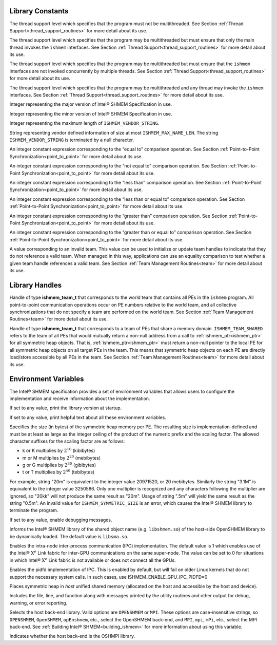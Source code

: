 .. _library_constants:

=================
Library Constants
=================

.. c:macro:: ISHMEM_THREAD_SINGLE

The thread support level which specifies that the program must not be multithreaded.
See Section :ref:`Thread Support<thread_support_routines>` for more
detail about its use.

.. c:macro:: ISHMEM_THREAD_FUNNELED

The thread support level which specifies that the program may be multithreaded
but must ensure that only the main thread invokes the ``ishmem`` interfaces.
See Section :ref:`Thread Support<thread_support_routines>` for more
detail about its use.

.. c:macro:: ISHMEM_THREAD_SERIALIZED

The thread support level which specifies that the program may be multithreaded
but must ensure that the ``ishmem`` interfaces are not invoked concurrently
by multiple threads. See Section :ref:`Thread Support<thread_support_routines>` for more
detail about its use.

.. c:macro:: ISHMEM_THREAD_MULTIPLE

The thread support level which specifies that the program may be multithreaded
and any thread may invoke the ``ishmem`` interfaces. See 
Section :ref:`Thread Support<thread_support_routines>` for more
detail about its use.

.. c:macro:: ISHMEM_MAJOR_VERSION

Integer representing the major version of Intel® SHMEM Specification
in use.

.. c:macro:: ISHMEM_MINOR_VERSION

Integer representing the minor version of Intel® SHMEM Specification
in use.

.. c:macro:: ISHMEM_MAX_NAME_LEN

Integer representing the maximum length of ``ISHMEM_VENDOR_STRING``.

.. c:macro:: ISHMEM_VENDOR_STRING

String representing vendor defined information of size at  most
``ISHMEM_MAX_NAME_LEN``. The string ``ISHMEM_VENDOR_STRING`` is terminated by a
null character.

.. c:macro:: ISHMEM_CMP_EQ

An integer constant expression corresponding to the “equal to” comparison
operation.
See Section :ref:`Point-to-Point Synchronization<point_to_point>` for more
detail about its use.

.. c:macro:: ISHMEM_CMP_NE

An integer constant expression corresponding to the “not equal to” comparison
operation.
See Section :ref:`Point-to-Point Synchronization<point_to_point>` for more
detail about its use.

.. c:macro:: ISHMEM_CMP_LT

An integer constant expression corresponding to the “less than” comparison
operation.
See Section :ref:`Point-to-Point Synchronization<point_to_point>` for more
detail about its use.

.. c:macro:: ISHMEM_CMP_LE

An integer constant expression corresponding to the “less than or equal to”
comparison operation.
See Section :ref:`Point-to-Point Synchronization<point_to_point>` for more
detail about its use.

.. c:macro:: ISHMEM_CMP_GT

An integer constant expression corresponding to the “greater than” comparison
operation.
See Section :ref:`Point-to-Point Synchronization<point_to_point>` for more
detail about its use.

.. c:macro:: ISHMEM_CMP_GE

An integer constant expression corresponding to the “greater than or equal to”
comparison operation.
See Section :ref:`Point-to-Point Synchronization<point_to_point>` for more
detail about its use.

.. ISHMEM_TEAM_NUM_CONTEXTS

.. c:macro:: ISHMEM_TEAM_INVALID

A value corresponding to an invalid team.
This value can be used to initialize or update team handles to indicate that
they do not reference a valid team.
When managed in this way, applications can use an equality comparison to test
whether a given team handle references a valid team.
See Section :ref:`Team Management Routines<team>` for more detail about its
use.

.. ISHMEM_CTX_INVALID
.. ISHMEM_CTX_SERIALIZED
.. ISHMEM_CTX_PRIVATE
.. ISHMEM_CTX_NOSTORE
.. ISHMEM_SIGNAL_SET
.. ISHMEM_SIGNAL_ADD
.. ISHMEM_MALLOC_ATOMICS_REMOTE
.. ISHMEM_MALLOC_SIGNAL_REMOTE

.. _library_handles:

===============
Library Handles
===============

.. c:macro:: ISHMEM_TEAM_WORLD

Handle of type **ishmem_team_t** that corresponds to the world team that
contains all PEs in the ``ishmem`` program.
All point-to-point communication operations occur on PE numbers relative to the
world team, and all collective synchronizations that do not specify a team are
performed on the world team.
See Section :ref:`Team Management Routines<team>` for more detail about its
use.

.. c:macro:: ISHMEM_TEAM_SHARED

Handle of type **ishmem_team_t** that corresponds to a team of PEs that share
a memory domain.
``ISHMEM_TEAM_SHARED`` refers to the team of all PEs that would mutually
return a non-null address from a call to :ref:`ishmem_ptr<ishmem_ptr>` for
all symmetric heap objects.
That is, :ref:`ishmem_ptr<ishmem_ptr>` must return a non-null pointer to the
local PE for all symmetric heap objects on all target PEs in the team.
This means that symmetric heap objects on each PE are directly load/store
accessible by all PEs in the team.
See Section :ref:`Team Management Routines<team>` for more detail about its
use.

.. .. c:macro:: ISHMEM_CTX_DEFAULT

.. _env_vars:

=====================
Environment Variables
=====================

The Intel® SHMEM specification provides a set of environment
variables that allows users to configure the implementation and receive
information about the implementation.

.. c:macro:: ISHMEM_VERSION

If set to any value, print the library version at startup.

.. c:macro:: ISHMEM_INFO

If set to any value, print helpful text about all these environment variables.

.. c:macro:: ISHMEM_SYMMETRIC_SIZE

Specifies the size (in bytes) of the symmetric heap memory per PE.
The resulting size is implementation-defined and must be at least as large as
the integer ceiling of the product of the numeric prefix and the scaling
factor.
The allowed character suffixes for the scaling factor are as follows:

* k or K multiplies by :math:`2^{10}` (kibibytes)

* m or M multiplies by :math:`2^{20}` (mebibytes)

* g or G multiplies by :math:`2^{30}` (gibibytes)

* t or T multiplies by :math:`2^{40}` (tebibytes)

For example, string "20m" is equivalent to the integer value 20971520, or 20
mebibytes.
Similarly the string "3.1M" is equivalent to the integer value 3250586.
Only one multiplier is recognized and any characters following the multiplier
are ignored, so "20kk" will not produce the same result as "20m".
Usage of string ".5m" will yield the same result as the string "0.5m".
An invalid value for ``ISHMEM_SYMMETRIC_SIZE`` is an error, which causes the
Intel® SHMEM library to terminate the program.

.. c:macro:: ISHMEM_DEBUG

If set to any value, enable debugging messages.

.. c:macro:: ISHMEM_SHMEM_LIB_NAME

Informs the Intel® SHMEM library of the shared object name (e.g.
``libshmem.so``) of the host-side OpenSHMEM library to be dynamically loaded.
The default value is ``libsma.so``.

.. c:macro:: ISHMEM_ENABLE_GPU_IPC

Enables the intra-node inter-process communication (IPC) implementation.
The default value is 1 which enables use of the Intel® :math:`\text{X}^e` Link
fabric for inter-GPU communications on the same super-node.
The value can be set to 0 for situations in which Intel® :math:`\text{X}^e`
Link fabric is not available or does not connect all the GPUs.

.. c:macro:: ISHMEM_ENABLE_GPU_IPC_PIDFD

Enables the pidfd implementation of IPC.
This is enabled by default, but will fail on older Linux kernels that do not
support the necessary system calls.
In such cases, use ISHMEM_ENABLE_GPU_IPC_PIDFD=0

.. c:macro:: ISHMEM_ENABLE_ACCESSIBLE_HOST_HEAP

Places symmetric heap in `host` unified shared memory (allocated on the host and
accessible by the host and device).

.. c:macro:: ISHMEM_ENABLE_VERBOSE_PRINT

Includes the file, line, and function along with messages printed by the utility
routines and other output for debug, warning, or error reporting. 

.. c:macro:: ISHMEM_RUNTIME

Selects the host back-end library. Valid options are ``OPENSHMEM`` or ``MPI``.
These options are case-insensitive strings, so ``OPENSHMEM``, ``OpenSHMEM``,
``opEnshmem``, etc., select the OpenSHMEM back-end, and ``MPI``, ``mpi``,
``mPi``, etc., select the MPI back-end.
See :ref:`Building Intel® SHMEM<building_ishmem>` for more information about
using this variable.

.. c:macro:: ISHMEM_RUNTIME_USE_OSHMPI

Indicates whether the host back-end is the OSHMPI library.
